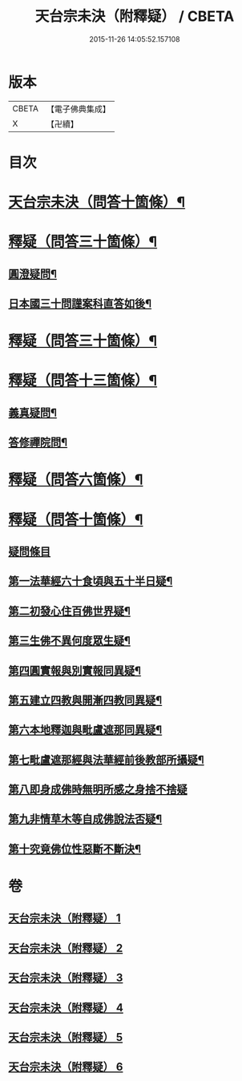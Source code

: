 #+TITLE: 天台宗未決（附釋疑） / CBETA
#+DATE: 2015-11-26 14:05:52.157108
* 版本
 |     CBETA|【電子佛典集成】|
 |         X|【卍續】    |

* 目次
* [[file:KR6d0220_001.txt::001-0671c1][天台宗未決（問答十箇條）¶]]
* [[file:KR6d0220_002.txt::002-0672c6][釋疑（問答三十箇條）¶]]
** [[file:KR6d0220_002.txt::002-0672c7][圓澄疑問¶]]
** [[file:KR6d0220_002.txt::0673b2][日本國三十問謹案科直答如後¶]]
* [[file:KR6d0220_003.txt::003-0682c1][釋疑（問答三十箇條）¶]]
* [[file:KR6d0220_004.txt::004-0690a1][釋疑（問答十三箇條）¶]]
** [[file:KR6d0220_004.txt::004-0690a2][義真疑問¶]]
** [[file:KR6d0220_004.txt::004-0690a16][答修禪院問¶]]
* [[file:KR6d0220_005.txt::005-0691a1][釋疑（問答六箇條）¶]]
* [[file:KR6d0220_006.txt::006-0693b1][釋疑（問答十箇條）¶]]
** [[file:KR6d0220_006.txt::006-0693b2][疑問條目]]
** [[file:KR6d0220_006.txt::006-0693b15][第一法華經六十食頃與五十半日疑¶]]
** [[file:KR6d0220_006.txt::0694a12][第二初發心住百佛世界疑¶]]
** [[file:KR6d0220_006.txt::0694c10][第三生佛不異何度眾生疑¶]]
** [[file:KR6d0220_006.txt::0695a12][第四圓實報與別實報同異疑¶]]
** [[file:KR6d0220_006.txt::0695b12][第五建立四教與開漸四教同異疑¶]]
** [[file:KR6d0220_006.txt::0695c24][第六本地釋迦與毗盧遮那同異疑¶]]
** [[file:KR6d0220_006.txt::0696b10][第七毗盧遮那經與法華經前後教部所攝疑¶]]
** [[file:KR6d0220_006.txt::0696b24][第八即身成佛時無明所感之身捨不捨疑]]
** [[file:KR6d0220_006.txt::0697a8][第九非情草木等自成佛說法否疑¶]]
** [[file:KR6d0220_006.txt::0697b12][第十究竟佛位性惡斷不斷決¶]]
* 卷
** [[file:KR6d0220_001.txt][天台宗未決（附釋疑） 1]]
** [[file:KR6d0220_002.txt][天台宗未決（附釋疑） 2]]
** [[file:KR6d0220_003.txt][天台宗未決（附釋疑） 3]]
** [[file:KR6d0220_004.txt][天台宗未決（附釋疑） 4]]
** [[file:KR6d0220_005.txt][天台宗未決（附釋疑） 5]]
** [[file:KR6d0220_006.txt][天台宗未決（附釋疑） 6]]

